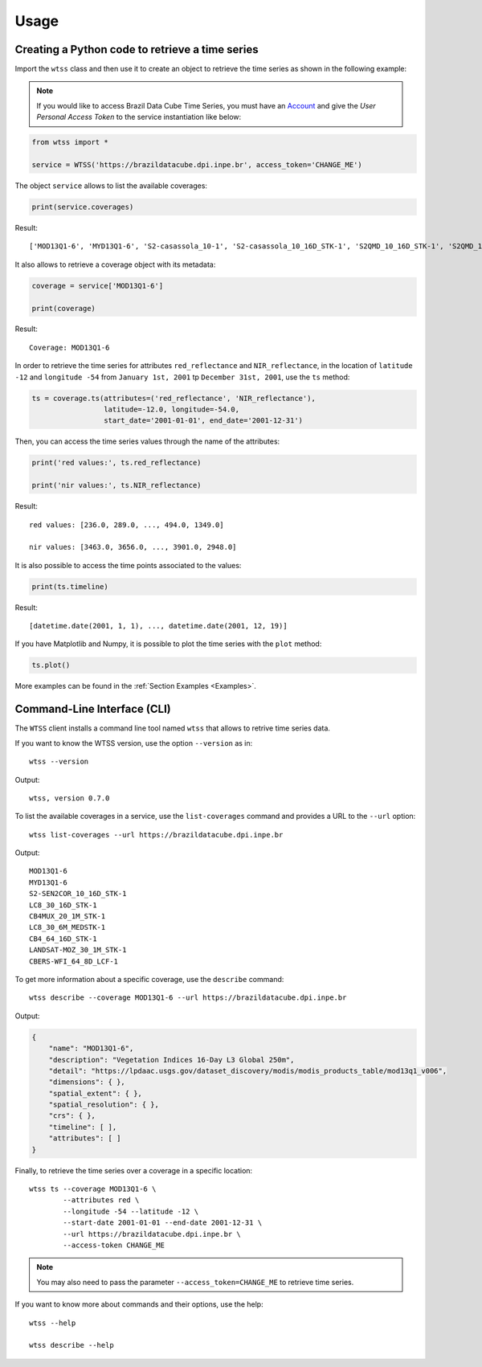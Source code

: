 ..
    This file is part of Python Client Library for WTSS.
    Copyright (C) 2022 INPE.

    This program is free software: you can redistribute it and/or modify
    it under the terms of the GNU General Public License as published by
    the Free Software Foundation, either version 3 of the License, or
    (at your option) any later version.

    This program is distributed in the hope that it will be useful,
    but WITHOUT ANY WARRANTY; without even the implied warranty of
    MERCHANTABILITY or FITNESS FOR A PARTICULAR PURPOSE. See the
    GNU General Public License for more details.

    You should have received a copy of the GNU General Public License
    along with this program. If not, see <https://www.gnu.org/licenses/gpl-3.0.html>.


Usage
=====


Creating a Python code to retrieve a time series
------------------------------------------------


Import the ``wtss`` class and then use it to create an object to retrieve the time series as shown in the following example:

.. note::

    If you would like to access Brazil Data Cube Time Series, you must have an `Account <https://brazildatacube.dpi.inpe.br/portal/>`_ and give the *User Personal Access Token* to the service instantiation like below:


.. code-block:: python

    from wtss import *

    service = WTSS('https://brazildatacube.dpi.inpe.br', access_token='CHANGE_ME')



The object ``service`` allows to list the available coverages:


.. code-block:: python

    print(service.coverages)


Result::

    ['MOD13Q1-6', 'MYD13Q1-6', 'S2-casassola_10-1', 'S2-casassola_10_16D_STK-1', 'S2QMD_10_16D_STK-1', 'S2QMD_10-1', 'S2-recent_10_16D_STK-1', 'S2-SEN2COR_10_16D_STK-1', 'LT5-MTA-CS_30_3M_STK-1', 'LT5-MTA-N_30_3M_STK-1', 'LT5-CAT_30_3M_STK-1', 'CB4MUX_20-1', 'LC8_30_16D_STK-1', 'CB4MUX_20_1M_STK-1', 'LC8-MOSAIC_30-1', 'LC8_30_6M_MEDSTK-1', 'CB4_64_16D_STK-1', 'LANDSAT-MOZ_30_1M_STK-1', 'S2V3_10_16D_LCF-1', 'S2-16D-2', 'CBERS-WFI_64_8D_LCF-1']



It also allows to retrieve a coverage object with its metadata:


.. code-block:: python

    coverage = service['MOD13Q1-6']

    print(coverage)


Result::

    Coverage: MOD13Q1-6


In order to retrieve the time series for attributes ``red_reflectance`` and ``NIR_reflectance``, in the location of ``latitude -12`` and ``longitude -54`` from ``January 1st, 2001`` tp ``December 31st, 2001``, use the ``ts`` method:


.. code-block:: python

    ts = coverage.ts(attributes=('red_reflectance', 'NIR_reflectance'),
                     latitude=-12.0, longitude=-54.0,
                     start_date='2001-01-01', end_date='2001-12-31')


Then, you can access the time series values through the name of the attributes:


.. code-block:: python

    print('red values:', ts.red_reflectance)

    print('nir values:', ts.NIR_reflectance)


Result::

    red values: [236.0, 289.0, ..., 494.0, 1349.0]

    nir values: [3463.0, 3656.0, ..., 3901.0, 2948.0]


It is also possible to access the time points associated to the values:


.. code-block:: python

    print(ts.timeline)


Result::

    [datetime.date(2001, 1, 1), ..., datetime.date(2001, 12, 19)]


If you have Matplotlib and Numpy, it is possible to plot the time series with the ``plot`` method:


.. code-block:: python

    ts.plot()


.. image:: ./img/ts_plot.png
        :alt: Time Series
        :width: 640px


More examples can be found in the :ref:`Section Examples <Examples>`.


Command-Line Interface (CLI)
----------------------------


The ``WTSS`` client installs a command line tool named ``wtss`` that allows to retrive time series data.


If you want to know the WTSS version, use the option ``--version`` as in::

    wtss --version


Output::

    wtss, version 0.7.0


To list the available coverages in a service, use the ``list-coverages`` command and provides a URL to the ``--url`` option::

    wtss list-coverages --url https://brazildatacube.dpi.inpe.br


Output::

    MOD13Q1-6
    MYD13Q1-6
    S2-SEN2COR_10_16D_STK-1
    LC8_30_16D_STK-1
    CB4MUX_20_1M_STK-1
    LC8_30_6M_MEDSTK-1
    CB4_64_16D_STK-1
    LANDSAT-MOZ_30_1M_STK-1
    CBERS-WFI_64_8D_LCF-1



To get more information about a specific coverage, use the ``describe`` command::

    wtss describe --coverage MOD13Q1-6 --url https://brazildatacube.dpi.inpe.br


Output:


.. code-block:: json

    {
        "name": "MOD13Q1-6",
        "description": "Vegetation Indices 16-Day L3 Global 250m",
        "detail": "https://lpdaac.usgs.gov/dataset_discovery/modis/modis_products_table/mod13q1_v006",
        "dimensions": { },
        "spatial_extent": { },
        "spatial_resolution": { },
        "crs": { },
        "timeline": [ ],
        "attributes": [ ]
    }


Finally, to retrieve the time series over a coverage in a specific location::

    wtss ts --coverage MOD13Q1-6 \
            --attributes red \
            --longitude -54 --latitude -12 \
            --start-date 2001-01-01 --end-date 2001-12-31 \
            --url https://brazildatacube.dpi.inpe.br \
            --access-token CHANGE_ME


.. note::

    You may also need to pass the parameter ``--access_token=CHANGE_ME`` to retrieve time series.


If you want to know more about commands and their options, use the help::

    wtss --help

    wtss describe --help

